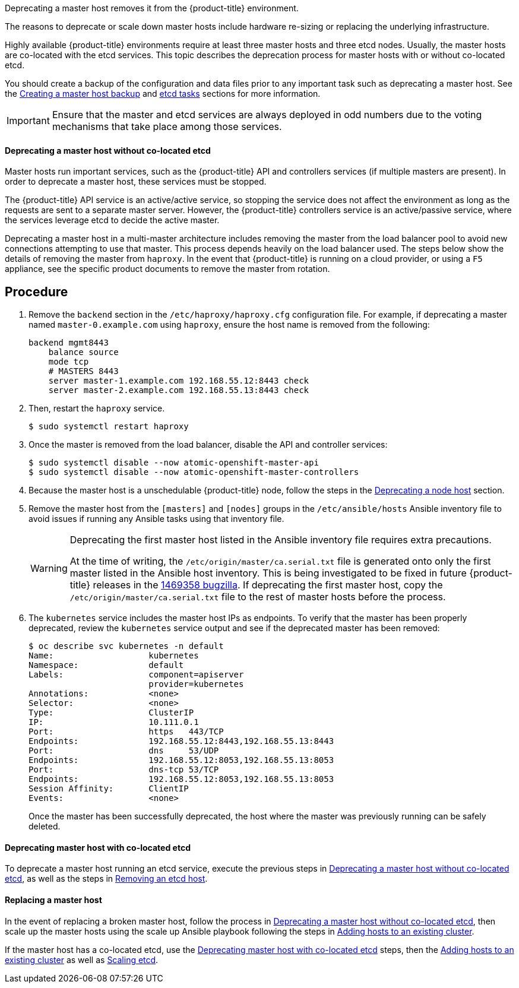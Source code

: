 ////
Deprecating a Master Host

Module included in the following assemblies:

* day_two_guide/host_level_tasks.adoc
////

Deprecating a master host removes it from the {product-title} environment.

The reasons to deprecate or scale down master hosts include hardware re-sizing
or replacing the underlying infrastructure.

Highly available {product-title} environments require at least three master
hosts and three etcd nodes. Usually, the master hosts are co-located with the
etcd services. This topic describes the deprecation process for master hosts
with or without co-located etcd.

You should create a backup of the configuration and data files prior to any
important task such as deprecating a master host. See the
xref:../day_two_guide/host_level_tasks.adoc#day-two-guide-master-backup[Creating
a master host backup] and
xref:../day_two_guide/host_level_tasks.adoc#day-two-guide-etcd-backup[etcd
tasks] sections for more information.

[IMPORTANT]
====
Ensure that the master and etcd services are always deployed in odd numbers due
to the voting mechanisms that take place among those services.
====

[[day-two-guide-host-tasks-deprecating-master-without-etcd]]
==== Deprecating a master host without co-located etcd

Master hosts run important services, such as the {product-title} API and
controllers services (if multiple masters are present). In order to deprecate a
master host, these services must be stopped. 

The {product-title} API service is an active/active service, so stopping the
service does not affect the environment as long as the requests are sent to a
separate master server. However, the {product-title} controllers service is an
active/passive service, where the services leverage etcd to decide the active
master. 

////
In order to check the master running the active controller service, see
xref:../day_two_guide/environment_health_checks.adoc#day-two-guide-controller-role-verification[Controller
role verification].
////

Deprecating a master host in a multi-master architecture includes removing the
master from the load balancer pool to avoid new connections attempting to use
that master. This process depends heavily on the load balancer used. The steps
below show the details of removing the master from `haproxy`. In the event that
{product-title} is running on a cloud provider, or using a `F5` appliance, see
the specific product documents to remove the master from rotation.

[discrete]
== Procedure

. Remove the `backend` section in the `/etc/haproxy/haproxy.cfg` configuration
file. For example, if deprecating a master named `master-0.example.com` using
`haproxy`, ensure the host name is removed from the following:
+
----
backend mgmt8443
    balance source
    mode tcp
    # MASTERS 8443
    server master-1.example.com 192.168.55.12:8443 check
    server master-2.example.com 192.168.55.13:8443 check
----

. Then, restart the `haproxy` service.
+
----
$ sudo systemctl restart haproxy
----

. Once the master is removed from the load balancer, disable the API and
controller services:
+
----
$ sudo systemctl disable --now atomic-openshift-master-api
$ sudo systemctl disable --now atomic-openshift-master-controllers
----

. Because the master host is a unschedulable {product-title} node, follow the
steps in the
xref:../day_two_guide/host_level_tasks.adoc#day-two-guide-deprecating-node[Deprecating
a node host] section.

. Remove the master host from the `[masters]` and `[nodes]` groups in the
`/etc/ansible/hosts` Ansible inventory file to avoid issues if running any
Ansible tasks using that inventory file.
+
[WARNING]
====
Deprecating the first master host listed in the Ansible inventory file requires
extra precautions. 

At the time of writing, the `/etc/origin/master/ca.serial.txt` file is
generated onto only the first master listed in the Ansible host inventory.
This is being investigated to be fixed in future {product-title} releases in the
https://bugzilla.redhat.com/show_bug.cgi?id=1469358[1469358 bugzilla]. If
deprecating the first master host, copy the `/etc/origin/master/ca.serial.txt`
file to the rest of master hosts before the process.
====

. The `kubernetes` service includes the master host IPs as endpoints. To
verify that the master has been properly deprecated, review the `kubernetes`
service output and see if the deprecated master has been removed:
+
----
$ oc describe svc kubernetes -n default
Name:			kubernetes
Namespace:		default
Labels:			component=apiserver
			provider=kubernetes
Annotations:		<none>
Selector:		<none>
Type:			ClusterIP
IP:			10.111.0.1
Port:			https	443/TCP
Endpoints:		192.168.55.12:8443,192.168.55.13:8443
Port:			dns	53/UDP
Endpoints:		192.168.55.12:8053,192.168.55.13:8053
Port:			dns-tcp	53/TCP
Endpoints:		192.168.55.12:8053,192.168.55.13:8053
Session Affinity:	ClientIP
Events:			<none>
----
+
Once the master has been successfully deprecated, the host where the master
was previously running can be safely deleted.

[[deprecating-a-co-located-etcd-master-host]]
==== Deprecating master host with co-located etcd

To deprecate a master host running an etcd service, execute the previous steps
in
xref:../day_two_guide/host_level_tasks.adoc#day-two-guide-host-tasks-deprecating-master-without-etcd[Deprecating
a master host without co-located etcd], as well as the steps in
xref:../day_two_guide/host_level_tasks.adoc#removing-an-etcd-host[Removing an
etcd host].

[[day-two-guide-replacing-master]]
==== Replacing a master host

In the event of replacing a broken master host, follow the process in
xref:../day_two_guide/host_level_tasks.adoc#day-two-guide-host-tasks-deprecating-master-without-etcd[Deprecating
a master host without co-located etcd], then scale up the master hosts using the scale up Ansible playbook following the steps in
xref:../install_config/adding_hosts_to_existing_cluster.adoc#install-config-adding-hosts-to-cluster[Adding hosts to an
existing cluster].

If the master host has a co-located etcd, use the
xref:../day_two_guide/host_level_tasks.adoc#deprecating-a-co-located-etcd-master-host[Deprecating
master host with co-located etcd] steps, then the
xref:../install_config/adding_hosts_to_existing_cluster.adoc#install-config-adding-hosts-to-cluster[Adding hosts to an
existing cluster] as well as
xref:../day_two_guide/host_level_tasks.adoc#scaling-etcd[Scaling etcd].



// vim: set syntax=asciidoc: